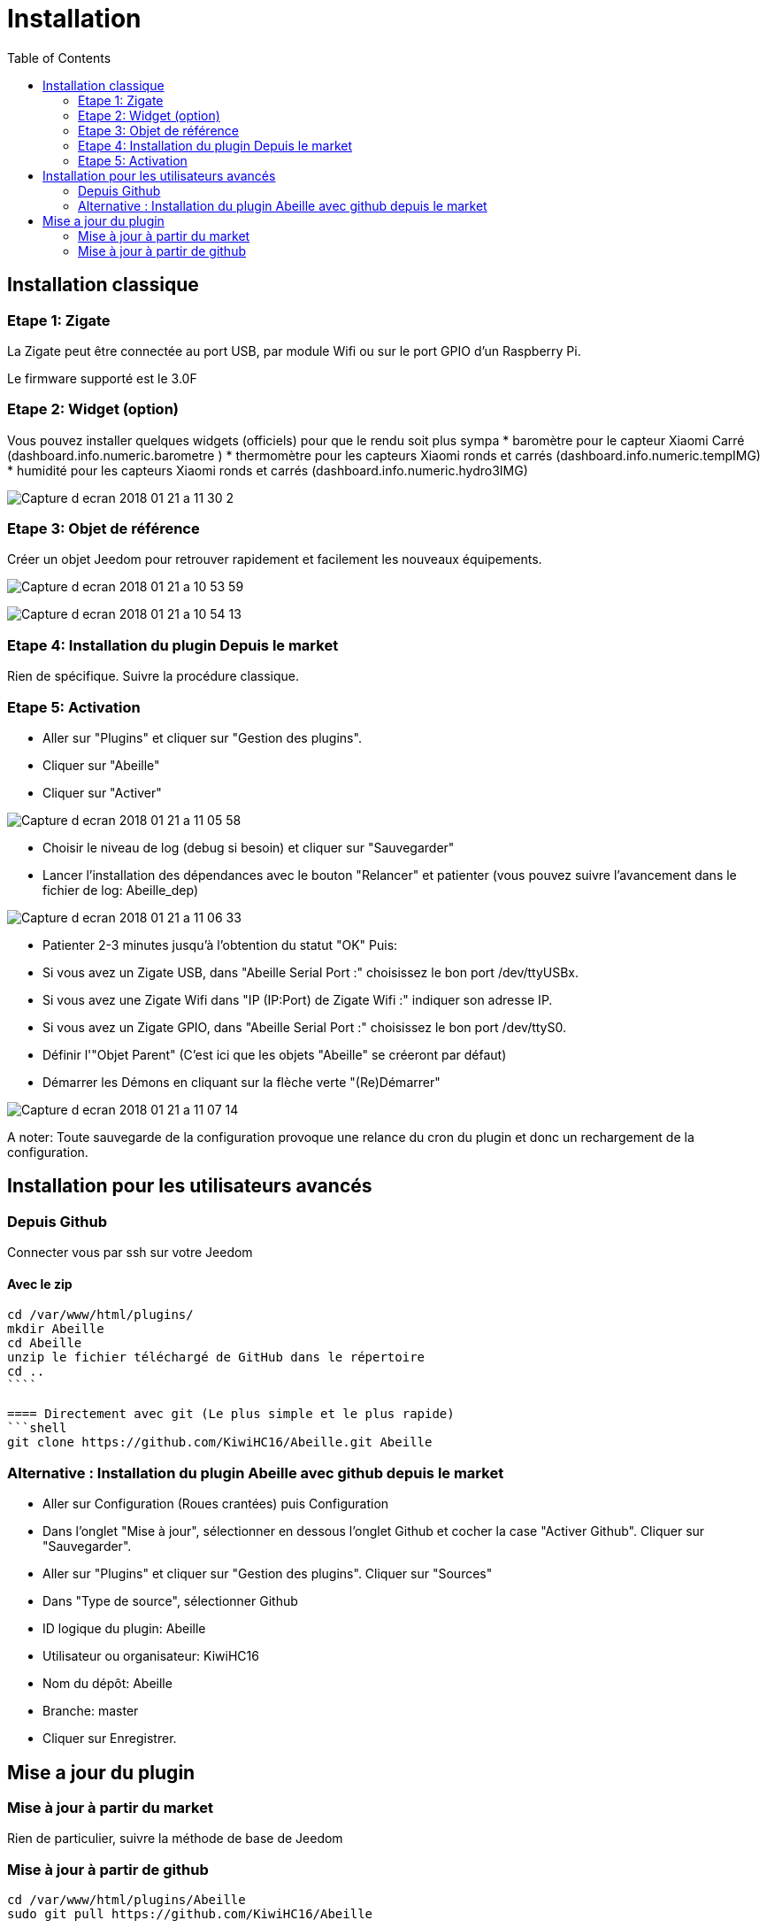 :toc2:

= Installation

== Installation classique

=== Etape 1: Zigate

La Zigate peut être connectée au port USB, par module Wifi ou sur le port GPIO d'un Raspberry Pi.

Le firmware supporté est le 3.0F

=== Etape 2: Widget (option)

Vous pouvez installer quelques widgets (officiels) pour que le rendu soit plus sympa
* baromètre pour le capteur Xiaomi Carré (dashboard.info.numeric.barometre )
* thermomètre pour les capteurs Xiaomi ronds et carrés (dashboard.info.numeric.tempIMG)
* humidité pour les capteurs Xiaomi ronds et carrés (dashboard.info.numeric.hydro3IMG)

image:../images/Capture_d_ecran_2018_01_21_a_11_30_2.png[]

=== Etape 3: Objet de référence

Créer un objet Jeedom pour retrouver rapidement et facilement les nouveaux équipements.

image:../images/Capture_d_ecran_2018_01_21_a_10_53_59.png[]

image:../images/Capture_d_ecran_2018_01_21_a_10_54_13.png[]

=== Etape 4: Installation du plugin Depuis le market

Rien de spécifique. Suivre la procédure classique.

=== Etape 5: Activation

* Aller sur "Plugins" et cliquer sur "Gestion des plugins".
* Cliquer sur "Abeille"
* Cliquer sur "Activer"

image:../images/Capture_d_ecran_2018_01_21_a_11_05_58.png[]

* Choisir le niveau de log (debug si besoin) et cliquer sur "Sauvegarder"
* Lancer l'installation des dépendances avec le bouton "Relancer" et patienter (vous pouvez suivre l'avancement dans le fichier de log: Abeille_dep)

image:../images/Capture_d_ecran_2018_01_21_a_11_06_33.png[]

* Patienter 2-3 minutes jusqu'à l'obtention du statut "OK"
Puis:
  * Si vous avez un Zigate USB, dans "Abeille Serial Port :" choisissez le bon port /dev/ttyUSBx.
  * Si vous avez une Zigate Wifi dans "IP (IP:Port) de Zigate Wifi :" indiquer son adresse IP.
  * Si vous avez un Zigate GPIO, dans "Abeille Serial Port :" choisissez le bon port /dev/ttyS0.

* Définir l'"Objet Parent" (C'est ici que les objets "Abeille" se créeront par défaut)
* Démarrer les Démons en cliquant sur la flèche verte "(Re)Démarrer"


image:../images/Capture_d_ecran_2018_01_21_a_11_07_14.png[]

A noter: Toute sauvegarde de la configuration provoque une relance du cron du plugin et donc un rechargement de la configuration.

== Installation pour les utilisateurs avancés

=== Depuis Github

Connecter vous par ssh sur votre Jeedom

==== Avec le zip

```shell
cd /var/www/html/plugins/
mkdir Abeille
cd Abeille
unzip le fichier téléchargé de GitHub dans le répertoire
cd ..
````

==== Directement avec git (Le plus simple et le plus rapide)
```shell
git clone https://github.com/KiwiHC16/Abeille.git Abeille
```

=== Alternative : Installation du plugin Abeille avec github depuis le market

* Aller sur Configuration (Roues crantées) puis Configuration
* Dans l'onglet "Mise à jour", sélectionner en dessous l'onglet Github et cocher la case "Activer Github". Cliquer sur "Sauvegarder".
* Aller sur "Plugins" et cliquer sur "Gestion des plugins". Cliquer sur "Sources"
* Dans "Type de source", sélectionner Github
* ID logique du plugin: Abeille
* Utilisateur ou organisateur: KiwiHC16
* Nom du dépôt: Abeille
* Branche: master
* Cliquer sur Enregistrer.

== Mise a jour du plugin

=== Mise à jour à partir du market

Rien de particulier, suivre la méthode de base de Jeedom

=== Mise à jour à partir de github

```shell
cd /var/www/html/plugins/Abeille
sudo git pull https://github.com/KiwiHC16/Abeille
```

==== Pour écraser des "bidouilles" locales :
```shell
cd /var/www/html/plugins/Abeille
sudo git reset --hard HEAD
sudo git pull https://github.com/KiwiHC16/Abeille
```

==== Pour appliquer les bons droits :
```shell
chmod -R 777 /var/www/html/plugins/Abeille
chown -R www-data:www-data /var/www/html/plugins/Abeille
```




